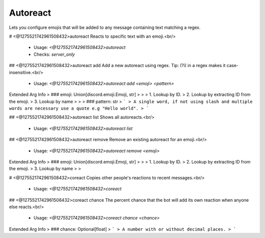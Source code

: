 Autoreact
=========

Lets you configure emojis that will be added to any message containing text matching a regex.

# <@1275521742961508432>autoreact
Reacts to specific text with an emoji.<br/>
 - Usage: `<@1275521742961508432>autoreact`
 - Checks: `server_only`


## <@1275521742961508432>autoreact add
Add a new autoreact using regex. Tip: (?i) in a regex makes it case-insensitive.<br/>
 - Usage: `<@1275521742961508432>autoreact add <emoji> <pattern>`
Extended Arg Info
> ### emoji: Union[discord.emoji.Emoji, str]
> 
> 
>     1. Lookup by ID.
>     2. Lookup by extracting ID from the emoji.
>     3. Lookup by name
> 
>     
> ### pattern: str
> ```
> A single word, if not using slash and multiple words are necessary use a quote e.g "Hello world".
> ```


## <@1275521742961508432>autoreact list
Shows all autoreacts.<br/>
 - Usage: `<@1275521742961508432>autoreact list`


## <@1275521742961508432>autoreact remove
Remove an existing autoreact for an emoji.<br/>
 - Usage: `<@1275521742961508432>autoreact remove <emoji>`
Extended Arg Info
> ### emoji: Union[discord.emoji.Emoji, str]
> 
> 
>     1. Lookup by ID.
>     2. Lookup by extracting ID from the emoji.
>     3. Lookup by name
> 
>     


# <@1275521742961508432>coreact
Copies other people's reactions to recent messages.<br/>
 - Usage: `<@1275521742961508432>coreact`


## <@1275521742961508432>coreact chance
The percent chance that the bot will add its own reaction when anyone else reacts.<br/>
 - Usage: `<@1275521742961508432>coreact chance <chance>`
Extended Arg Info
> ### chance: Optional[float]
> ```
> A number with or without decimal places.
> ```


